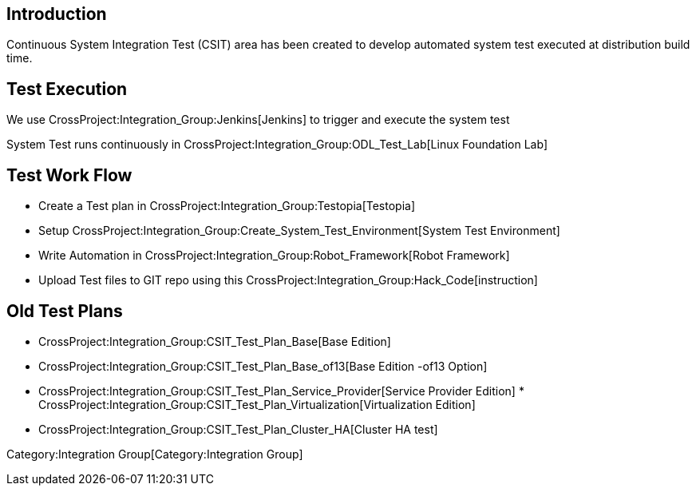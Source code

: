 [[introduction]]
== Introduction

Continuous System Integration Test (CSIT) area has been created to
develop automated system test executed at distribution build time.

[[test-execution]]
== Test Execution

We use CrossProject:Integration_Group:Jenkins[Jenkins] to trigger and
execute the system test

System Test runs continuously in
CrossProject:Integration_Group:ODL_Test_Lab[Linux Foundation Lab]

[[test-work-flow]]
== Test Work Flow

* Create a Test plan in
CrossProject:Integration_Group:Testopia[Testopia]
* Setup
CrossProject:Integration_Group:Create_System_Test_Environment[System
Test Environment]
* Write Automation in
CrossProject:Integration_Group:Robot_Framework[Robot Framework]
* Upload Test files to GIT repo using this
CrossProject:Integration_Group:Hack_Code[instruction]

[[old-test-plans]]
== Old Test Plans

* CrossProject:Integration_Group:CSIT_Test_Plan_Base[Base Edition]
* CrossProject:Integration_Group:CSIT_Test_Plan_Base_of13[Base Edition
-of13 Option]
* CrossProject:Integration_Group:CSIT_Test_Plan_Service_Provider[Service
Provider Edition]
*
CrossProject:Integration_Group:CSIT_Test_Plan_Virtualization[Virtualization
Edition]
* CrossProject:Integration_Group:CSIT_Test_Plan_Cluster_HA[Cluster HA
test]

Category:Integration Group[Category:Integration Group]
